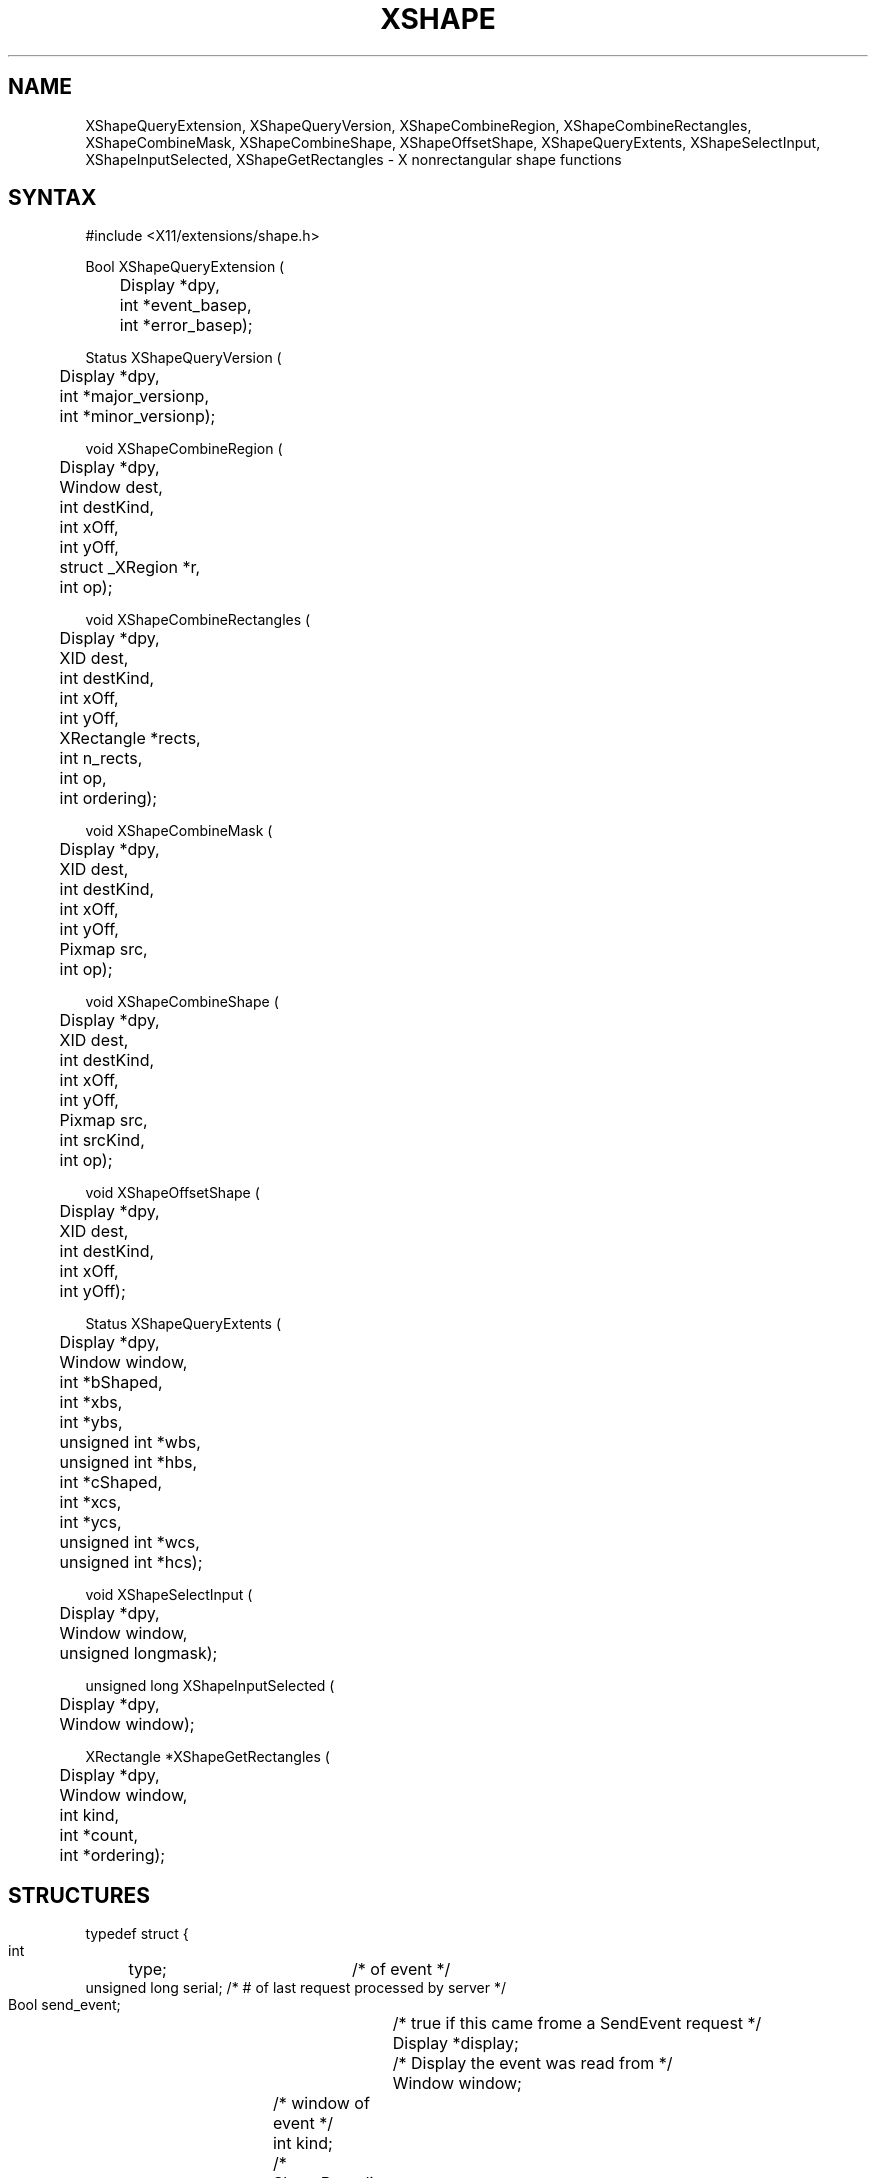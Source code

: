 .TH XSHAPE 3X11 "Release 5" "X Version 11" "X FUNCTIONS"
.SH NAME
XShapeQueryExtension, XShapeQueryVersion, XShapeCombineRegion, XShapeCombineRectangles, XShapeCombineMask, XShapeCombineShape, XShapeOffsetShape, XShapeQueryExtents, XShapeSelectInput, XShapeInputSelected, XShapeGetRectangles \- X nonrectangular shape functions
.SH SYNTAX
.nf
.LP
#include <X11/extensions/shape.h>
.LP
Bool XShapeQueryExtension (
	Display *dpy, 
	int *event_basep, 
	int *error_basep);
.LP
Status XShapeQueryVersion (
	Display *dpy, 
	int *major_versionp, 
	int *minor_versionp);
.LP
void XShapeCombineRegion (
	Display *dpy, 
	Window dest, 
	int destKind, 
	int xOff, 
	int yOff, 
	struct _XRegion *r, 
	int op);
.LP
void XShapeCombineRectangles (
	Display *dpy, 
	XID dest, 
	int destKind, 
	int xOff, 
	int yOff, 
	XRectangle *rects, 
	int n_rects, 
	int op, 
	int ordering);
.LP
void XShapeCombineMask (
	Display *dpy, 
	XID dest, 
	int destKind, 
	int xOff, 
	int yOff, 
	Pixmap src, 
	int op);
.LP
void XShapeCombineShape (
	Display *dpy, 
	XID dest, 
	int destKind, 
	int xOff, 
	int yOff, 
	Pixmap src, 
	int srcKind, 
	int op);
.LP
void XShapeOffsetShape (
	Display *dpy, 
	XID dest, 
	int destKind, 
	int xOff, 
	int yOff);
.LP
Status XShapeQueryExtents (
	Display *dpy, 
	Window window, 
	int *bShaped, 
	int *xbs, 
	int *ybs, 
	unsigned int *wbs, 
	unsigned int *hbs, 
	int *cShaped, 
	int *xcs, 
	int *ycs, 
	unsigned int *wcs, 
	unsigned int *hcs);
.LP
void XShapeSelectInput (
	Display *dpy, 
	Window window, 
	unsigned longmask);
.LP
unsigned long XShapeInputSelected (
	Display *dpy, 
	Window window);
.LP
XRectangle *XShapeGetRectangles (
	Display *dpy, 
	Window window, 
	int kind, 
	int *count, 
	int *ordering);
.fi
.SH STRUCTURES
.nf
.LP
typedef struct {
    int	type;		    /* of event */
    unsigned long serial;   /* # of last request processed by server */
    Bool send_event;	    /* true if this came frome a SendEvent request */
    Display *display;	    /* Display the event was read from */
    Window window;	    /* window of event */
    int kind;		    /* ShapeBounding or ShapeClip */
    int x, y;		    /* extents of new region */
    unsigned width, height;
    Time time;		    /* server timestamp when region changed */
    Bool shaped;	    /* true if the region exists */
} XShapeEvent;
.fi
.SH DESCRIPTION
The \fIX11 Nonrectangular Window Shape Extension\fP add nonrectangular
windows to the X Window System.
.SH PREDEFINED VALUES
Operations:
.in +.5i
.nf
\fB
ShapeSet	
ShapeUnion	
ShapeIntersect	
ShapeSubtract	
ShapeInvert	
\fP
.in -.5i
.fi
.sp
Shape Kinds:
.in +.5i
.nf
\fB
ShapeBounding
ShapeClip	
\fP
.in -.5i
.fi
.sp
Event defines:
.in +.5i
.nf
\fB
ShapeNotifyMask		
ShapeNotify			
\fP
.in -.5i
.fi
.SH SEE ALSO
\fIX11 Nonrectangular Window Shape Extension\fP
.SH BUGS
Detailed man pages for these routines need to be written.

